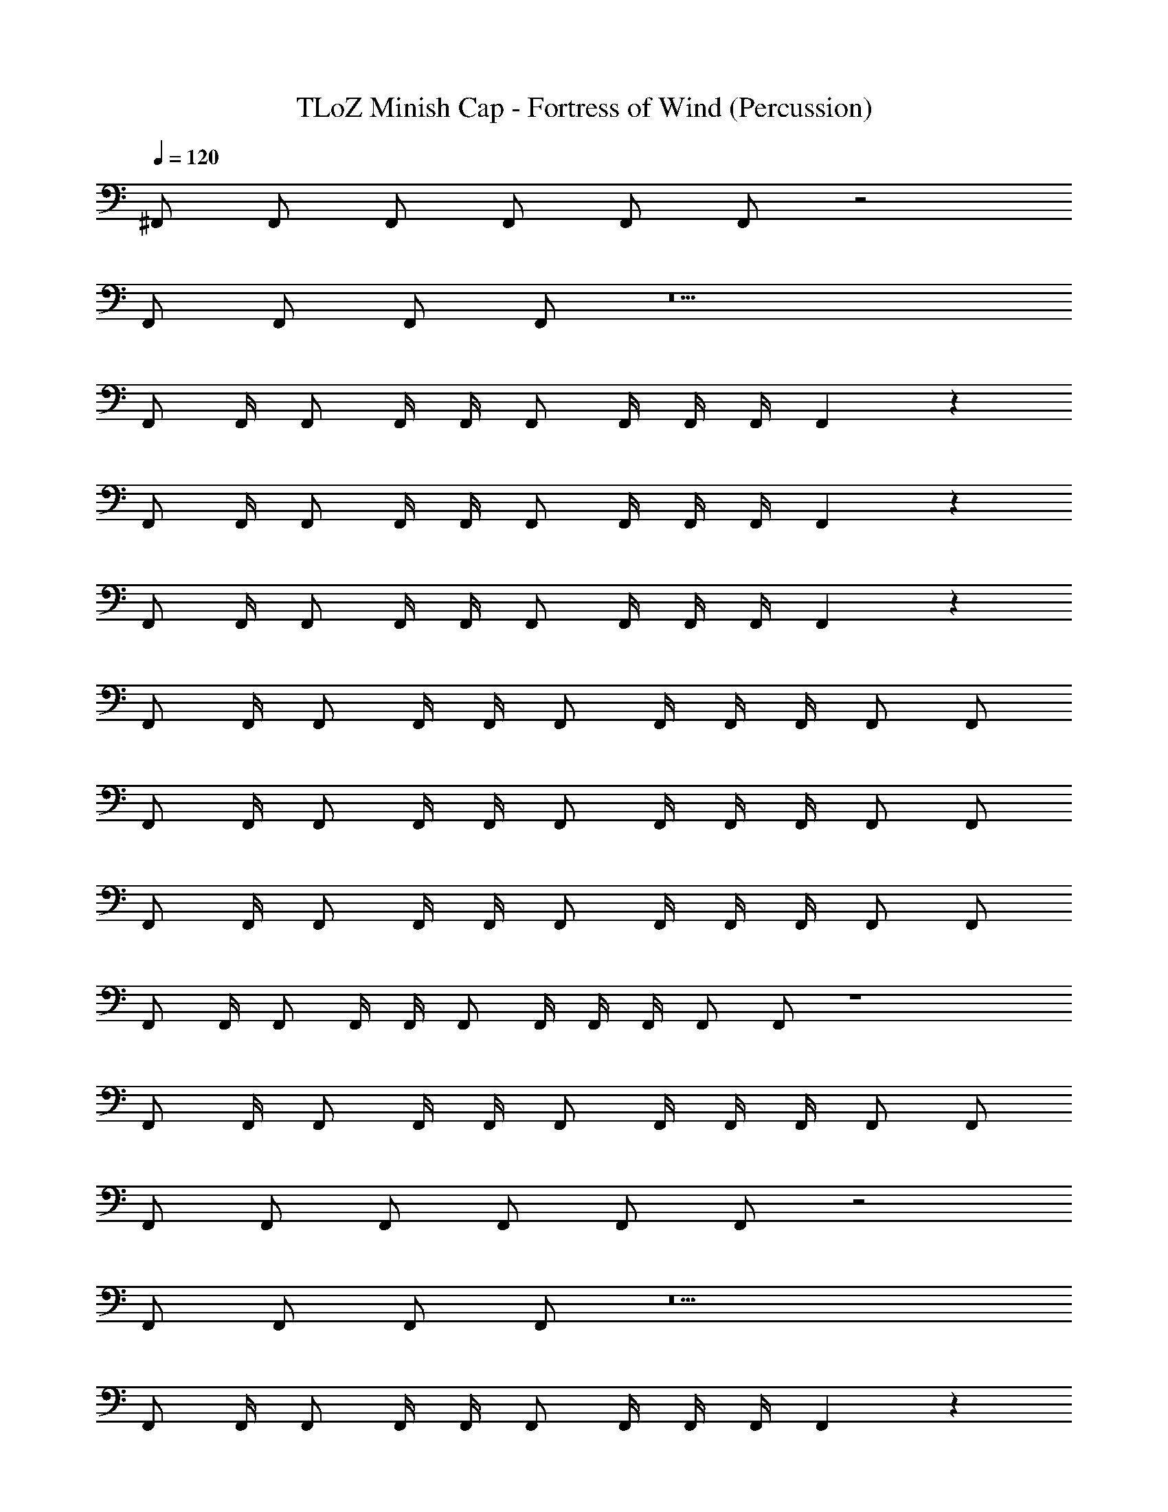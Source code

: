 X: 1
T: TLoZ Minish Cap - Fortress of Wind (Percussion)
Z: ABC Generated by Starbound Composer
L: 1/4
Q: 1/4=120
K: C
^F,,/ F,,/ F,,/ F,,/ F,,/ F,,/ z2 
F,,/ F,,/ F,,/ F,,/ z5 
F,,/ F,,/4 F,,/ F,,/4 F,,/4 F,,/ F,,/4 F,,/4 F,,/4 F,,5/6 z25/6 
F,,/ F,,/4 F,,/ F,,/4 F,,/4 F,,/ F,,/4 F,,/4 F,,/4 F,,5/6 z25/6 
F,,/ F,,/4 F,,/ F,,/4 F,,/4 F,,/ F,,/4 F,,/4 F,,/4 F,,5/6 z/6 
F,,/ F,,/4 F,,/ F,,/4 F,,/4 F,,/ F,,/4 F,,/4 F,,/4 F,,/ F,,/ 
F,,/ F,,/4 F,,/ F,,/4 F,,/4 F,,/ F,,/4 F,,/4 F,,/4 F,,/ F,,/ 
F,,/ F,,/4 F,,/ F,,/4 F,,/4 F,,/ F,,/4 F,,/4 F,,/4 F,,/ F,,/ 
F,,/ F,,/4 F,,/ F,,/4 F,,/4 F,,/ F,,/4 F,,/4 F,,/4 F,,/ F,,/ z4 
F,,/ F,,/4 F,,/ F,,/4 F,,/4 F,,/ F,,/4 F,,/4 F,,/4 F,,/ F,,/ 
F,,/ F,,/ F,,/ F,,/ F,,/ F,,/ z2 
F,,/ F,,/ F,,/ F,,/ z5 
F,,/ F,,/4 F,,/ F,,/4 F,,/4 F,,/ F,,/4 F,,/4 F,,/4 F,,5/6 z25/6 
F,,/ F,,/4 F,,/ F,,/4 F,,/4 F,,/ F,,/4 F,,/4 F,,/4 F,,5/6 z25/6 
F,,/ F,,/4 F,,/ F,,/4 F,,/4 F,,/ F,,/4 F,,/4 F,,/4 F,,5/6 z/6 
F,,/ F,,/4 F,,/ F,,/4 F,,/4 F,,/ F,,/4 F,,/4 F,,/4 F,,/ F,,/ 
F,,/ F,,/4 F,,/ F,,/4 F,,/4 F,,/ F,,/4 F,,/4 F,,/4 F,,/ F,,/ 
F,,/ F,,/4 F,,/ F,,/4 F,,/4 F,,/ F,,/4 F,,/4 F,,/4 F,,/ F,,/ 
F,,/ F,,/4 F,,/ F,,/4 F,,/4 F,,/ F,,/4 F,,/4 F,,/4 F,,/ F,,/ 
F,,/ F,,/4 F,,/ F,,/4 F,,/4 F,,/ F,,/4 F,,/4 F,,/4 F,,/ F,,/ 
F,,/ F,,/4 F,,/ F,,/4 F,,/4 F,,/ F,,/4 F,,/4 F,,/4 F,,/ F,,/ 
F,,/ F,,/4 F,,/ F,,/4 F,,/4 F,,/ F,,/4 F,,/4 F,,/4 F,,/ F,,/ 
F,,/ F,,/4 F,,/ F,,/4 F,,/4 F,,/ F,,/4 F,,/4 F,,/4 F,,/ F,,/ z/ 
_B,,/ F,,/ F,,/ F,,/4 F,,/4 F,,/ z F,,/ 
F,,/4 F,,/ F,,/4 F,,/4 F,,/ F,,/4 F,,/4 F,,/4 F,,/ F,,/ F,,/ 
F,,/ F,,/ F,,/ F,,/ F,,/ z2 
F,,/ F,,/ F,,/ F,,/ z5 
F,,/ F,,/4 F,,/ F,,/4 F,,/4 F,,/ F,,/4 F,,/4 F,,/4 F,,5/6 z25/6 
F,,/ F,,/4 F,,/ F,,/4 F,,/4 F,,/ F,,/4 F,,/4 F,,/4 F,,5/6 z25/6 
F,,/ F,,/4 F,,/ F,,/4 F,,/4 F,,/ F,,/4 F,,/4 F,,/4 F,,5/6 z/6 
F,,/ F,,/4 F,,/ F,,/4 F,,/4 F,,/ F,,/4 F,,/4 F,,/4 F,,/ F,,/ 
F,,/ F,,/4 F,,/ F,,/4 F,,/4 F,,/ F,,/4 F,,/4 F,,/4 F,,/ F,,/ 
F,,/ F,,/4 F,,/ F,,/4 F,,/4 F,,/ F,,/4 F,,/4 F,,/4 F,,/ F,,/ 
F,,/ F,,/4 F,,/ F,,/4 F,,/4 F,,/ F,,/4 F,,/4 F,,/4 F,,/ F,,/ z4 
F,,/ F,,/4 F,,/ F,,/4 F,,/4 F,,/ F,,/4 F,,/4 F,,/4 F,,/ F,,/ 
F,,/ F,,/ F,,/ F,,/ F,,/ F,,/ z2 
F,,/ F,,/ F,,/ F,,/ z5 
F,,/ F,,/4 F,,/ F,,/4 F,,/4 F,,/ F,,/4 F,,/4 F,,/4 F,,5/6 z25/6 
F,,/ F,,/4 F,,/ F,,/4 F,,/4 F,,/ F,,/4 F,,/4 F,,/4 F,,5/6 z25/6 
F,,/ F,,/4 F,,/ F,,/4 F,,/4 F,,/ F,,/4 F,,/4 F,,/4 F,,5/6 z/6 
F,,/ F,,/4 F,,/ F,,/4 F,,/4 F,,/ F,,/4 F,,/4 F,,/4 F,,/ F,,/ 
F,,/ F,,/4 F,,/ F,,/4 F,,/4 F,,/ F,,/4 F,,/4 F,,/4 F,,/ F,,/ 
F,,/ F,,/4 F,,/ F,,/4 F,,/4 F,,/ F,,/4 F,,/4 F,,/4 F,,/ F,,/ 
F,,/ F,,/4 F,,/ F,,/4 F,,/4 F,,/ F,,/4 F,,/4 F,,/4 F,,/ F,,/ 
F,,/ F,,/4 F,,/ F,,/4 F,,/4 F,,/ F,,/4 F,,/4 F,,/4 F,,/ F,,/ 
F,,/ F,,/4 F,,/ F,,/4 F,,/4 F,,/ F,,/4 F,,/4 F,,/4 F,,/ F,,/ 
F,,/ F,,/4 F,,/ F,,/4 F,,/4 F,,/ F,,/4 F,,/4 F,,/4 F,,/ F,,/ 
F,,/ F,,/4 F,,/ F,,/4 F,,/4 F,,/ F,,/4 F,,/4 F,,/4 F,,/ F,,/ z/ 
B,,/ F,,/ F,,/ F,,/4 F,,/4 F,,/ z F,,/ 
F,,/4 F,,/ F,,/4 F,,/4 F,,/ F,,/4 F,,/4 F,,/4 F,,/ F,,/ 
